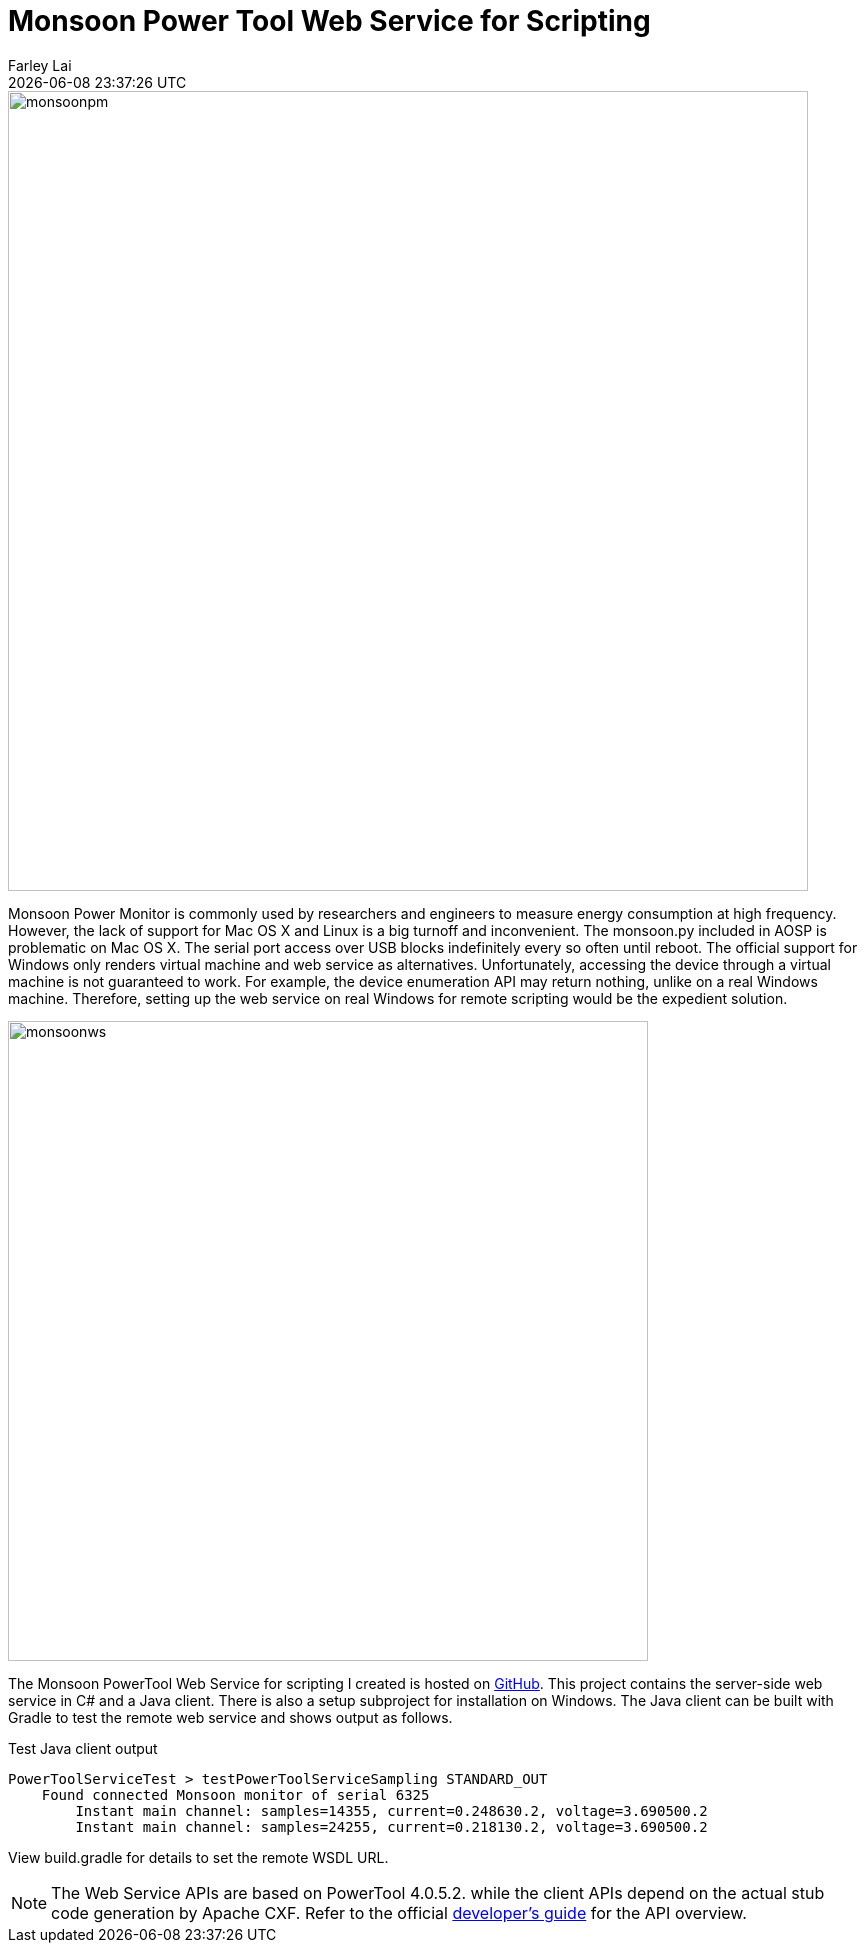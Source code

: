 = Monsoon Power Tool Web Service for Scripting
Farley Lai
{docdatetime}
:jbake-type: post
:jbake-status: published
:jbake-tags: Monsoon power monitor, web service, apache cxf, Gradle, C#

image::http://farleylai.github.io/images/monsoonpm.jpg[align="center", width="800", Monsoon Power Monitor]

Monsoon Power Monitor is commonly used by researchers and engineers to measure energy consumption at high frequency.
However, the lack of support for Mac OS X and Linux is a big turnoff and inconvenient.
The monsoon.py included in AOSP is problematic on Mac OS X. The serial port access over USB blocks indefinitely every so often until reboot.
The official support for Windows only renders virtual machine and web service as alternatives.
Unfortunately, accessing the device through a virtual machine is not guaranteed to work.
For example, the device enumeration API may return nothing, unlike on a real Windows machine.
Therefore, setting up the web service on real Windows for remote scripting would be the expedient solution.

image::http://farleylai.github.io/images/monsoonws.png[align="center", width="640", Monsoon Power PowerTool Web Service]

The Monsoon PowerTool Web Service for scripting I created is hosted on link:https://github.com/farleylai/MonsoonPowerTool[GitHub].
This project contains the server-side web service in C# and a Java client.
There is also a setup subproject for installation on Windows.
The Java client can be built with Gradle to test the remote web service and shows output as follows.

.Test Java client output
....
PowerToolServiceTest > testPowerToolServiceSampling STANDARD_OUT
    Found connected Monsoon monitor of serial 6325
        Instant main channel: samples=14355, current=0.248630.2, voltage=3.690500.2
        Instant main channel: samples=24255, current=0.218130.2, voltage=3.690500.2
....

View build.gradle for details to set the remote WSDL URL.

[NOTE]
====
The Web Service APIs are based on PowerTool 4.0.5.2. while the client APIs depend on the actual stub code generation by Apache CXF. 
Refer to the official link:http://msoon.github.io/powermonitor[developer's guide] for the API overview.
====
